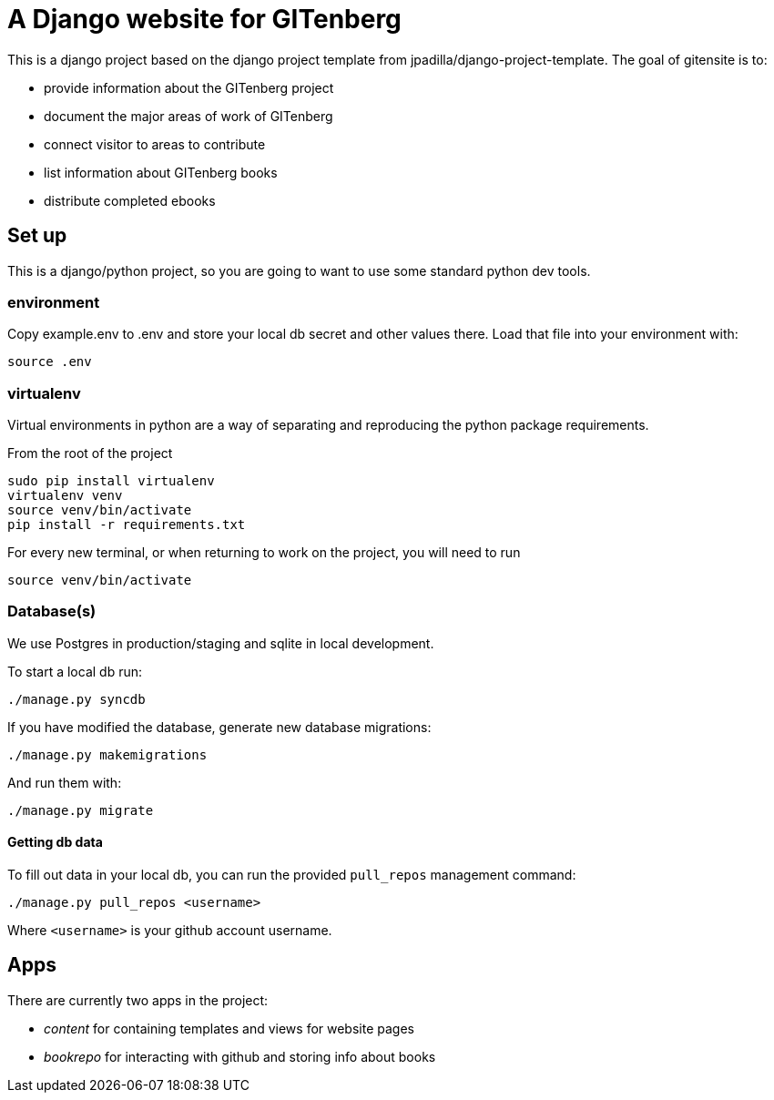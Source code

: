 = A Django website for GITenberg

This is a django project based on the django project template from jpadilla/django-project-template.
The goal of gitensite is to:

* provide information about the GITenberg project
* document the major areas of work of GITenberg
* connect visitor to areas to contribute
* list information about GITenberg books
* distribute completed ebooks

== Set up
This is a django/python project, so you are going to want to use some standard python dev tools.

=== environment
Copy example.env to .env and store your local db secret and other values there.
Load that file into your environment with:

    source .env

=== virtualenv
Virtual environments in python are a way of separating and reproducing the python package requirements.

From the root of the project

    sudo pip install virtualenv
    virtualenv venv
    source venv/bin/activate
    pip install -r requirements.txt

For every new terminal, or when returning to work on the project, you will need to run

    source venv/bin/activate

=== Database(s)
We use Postgres in production/staging and sqlite in local development.

To start a local db run:

    ./manage.py syncdb

If you have modified the database, generate new database migrations:

    ./manage.py makemigrations

And run them with:

    ./manage.py migrate

==== Getting db data
To fill out data in your local db, you can run the provided `pull_repos` management command:

    ./manage.py pull_repos <username>

Where `<username>` is your github account username.


== Apps

There are currently two apps in the project: 

* _content_ for containing templates and views for website pages
* _bookrepo_ for interacting with github and storing info about books

